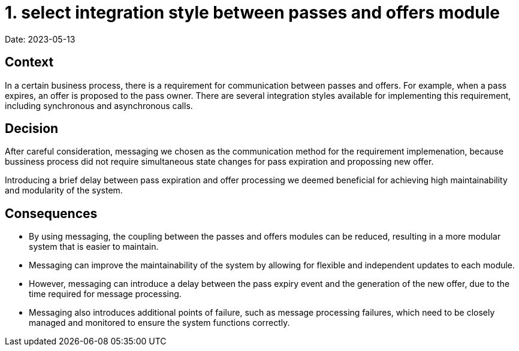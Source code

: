 # 1. select integration style between passes and offers module

Date: 2023-05-13

== Context

In a certain business process, there is a requirement for communication between passes and offers. For example, when a pass expires, an offer is proposed to the pass owner. 
There are several integration styles available for implementing this requirement, including synchronous and asynchronous calls.

== Decision

After careful consideration, messaging we chosen as the communication method for the requirement implemenation, because bussiness process did not require simultaneous state changes for pass expiration and propossing new offer.

Introducing a brief delay between pass expiration and offer processing we deemed beneficial for achieving high maintainability and modularity of the system.

== Consequences
- By using messaging, the coupling between the passes and offers modules can be reduced, resulting in a more modular system that is easier to maintain.
- Messaging can improve the maintainability of the system by allowing for flexible and independent updates to each module.
- However, messaging can introduce a delay between the pass expiry event and the generation of the new offer, due to the time required for message processing.
- Messaging also introduces additional points of failure, such as message processing failures, which need to be closely managed and monitored to ensure the system functions correctly.